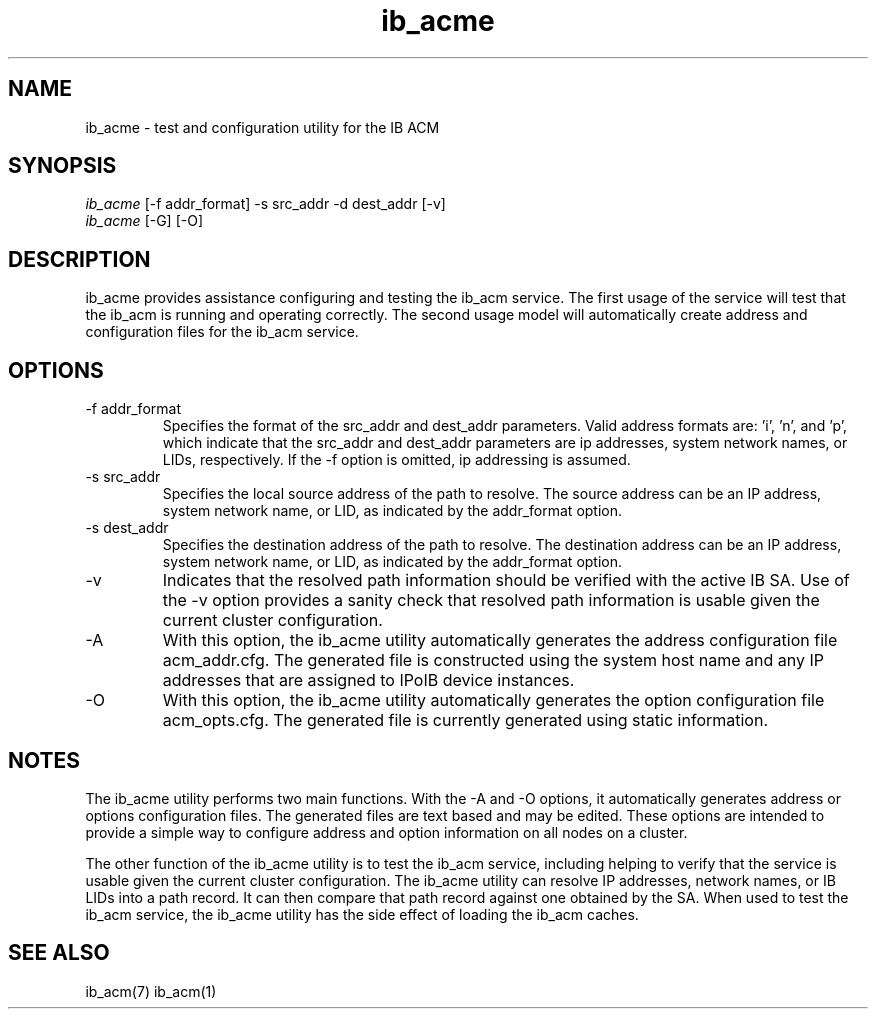 .TH "ib_acme" 7 "2009-09-09" "ib_acme" "ib_acme" ib_acme
.SH NAME
ib_acme \- test and configuration utility for the IB ACM
.SH SYNOPSIS
.sp
.nf
\fIib_acme\fR [-f addr_format] -s src_addr -d dest_addr [-v]
.fi
.nf
\fIib_acme\fR [-G] [-O]
.fi
.SH "DESCRIPTION"
ib_acme provides assistance configuring and testing the ib_acm service.
The first usage of the service will test that the ib_acm is running
and operating correctly.  The second usage model will automatically
create address and configuration files for the ib_acm service.
.SH "OPTIONS"
.TP
\-f addr_format
Specifies the format of the src_addr and dest_addr parameters.  Valid
address formats are: 'i', 'n', and 'p', which indicate that the src_addr
and dest_addr parameters are ip addresses, system network names, or LIDs,
respectively.  If the -f option is omitted, ip addressing is assumed.
.TP
\-s src_addr
Specifies the local source address of the path to resolve.  The source
address can be an IP address, system network name, or LID, as indicated by
the addr_format option.
.TP
\-s dest_addr
Specifies the destination address of the path to resolve.  The destination
address can be an IP address, system network name, or LID, as indicated by
the addr_format option.
.TP
\-v
Indicates that the resolved path information should be verified with the
active IB SA.  Use of the -v option provides a sanity check that
resolved path information is usable given the current cluster configuration.
.TP
\-A
With this option, the ib_acme utility automatically generates the address
configuration file acm_addr.cfg.  The generated file is
constructed using the system host name and any IP addresses that are
assigned to IPoIB device instances.
.TP
\-O
With this option, the ib_acme utility automatically generates the option
configuration file acm_opts.cfg.  The generated file is currently generated
using static information.
.SH "NOTES"
The ib_acme utility performs two main functions.  With the -A and -O options,
it automatically generates address or options configuration files.  The
generated files are text based and may be edited.  These options are intended
to provide a simple way to configure address and option information on all
nodes on a cluster.
.P
The other function of the ib_acme utility is to test the ib_acm service,
including helping to verify that the service is usable given the current
cluster configuration.  The ib_acme utility can resolve IP addresses,
network names, or IB LIDs into a path record.  It can then compare that
path record against one obtained by the SA.  When used to test the
ib_acm service, the ib_acme utility has the side effect of loading the
ib_acm caches.
.SH "SEE ALSO"
ib_acm(7) ib_acm(1)
